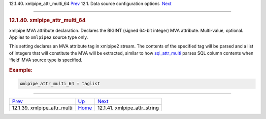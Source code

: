 .. raw:: html

   <div class="navheader">

12.1.40. xmlpipe\_attr\_multi\_64
`Prev <conf-xmlpipe-attr-multi.html>`__ 
12.1. Data source configuration options
 `Next <conf-xmlpipe-attr-string.html>`__

--------------

.. raw:: html

   </div>

.. raw:: html

   <div class="sect2">

.. raw:: html

   <div class="titlepage">

.. raw:: html

   <div>

.. raw:: html

   <div>

.. rubric:: 12.1.40. xmlpipe\_attr\_multi\_64
   :name: xmlpipe_attr_multi_64
   :class: title

.. raw:: html

   </div>

.. raw:: html

   </div>

.. raw:: html

   </div>

xmlpipe MVA attribute declaration. Declares the BIGINT (signed 64-bit
integer) MVA attribute. Multi-value, optional. Applies to ``xmlpipe2``
source type only.

This setting declares an MVA attribute tag in xmlpipe2 stream. The
contents of the specified tag will be parsed and a list of integers that
will constitute the MVA will be extracted, similar to how
`sql\_attr\_multi <conf-sql-attr-multi.html>`__ parses SQL column
contents when ‘field’ MVA source type is specified.

.. rubric:: Example:
   :name: example

.. code:: programlisting

    xmlpipe_attr_multi_64 = taglist

.. raw:: html

   </div>

.. raw:: html

   <div class="navfooter">

--------------

+--------------------------------------------+----------------------------------+---------------------------------------------+
| `Prev <conf-xmlpipe-attr-multi.html>`__    | `Up <confgroup-source.html>`__   |  `Next <conf-xmlpipe-attr-string.html>`__   |
+--------------------------------------------+----------------------------------+---------------------------------------------+
| 12.1.39. xmlpipe\_attr\_multi              | `Home <index.html>`__            |  12.1.41. xmlpipe\_attr\_string             |
+--------------------------------------------+----------------------------------+---------------------------------------------+

.. raw:: html

   </div>
